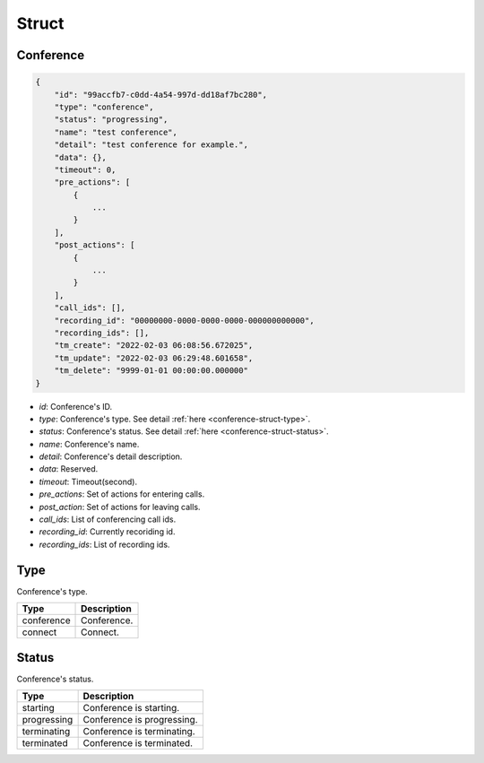 .. _conference-struct:

Struct
======

.. _conference-struct-conference:

Conference
----------

.. code::

    {
        "id": "99accfb7-c0dd-4a54-997d-dd18af7bc280",
        "type": "conference",
        "status": "progressing",
        "name": "test conference",
        "detail": "test conference for example.",
        "data": {},
        "timeout": 0,
        "pre_actions": [
            {
                ...
            }
        ],
        "post_actions": [
            {
                ...
            }
        ],
        "call_ids": [],
        "recording_id": "00000000-0000-0000-0000-000000000000",
        "recording_ids": [],
        "tm_create": "2022-02-03 06:08:56.672025",
        "tm_update": "2022-02-03 06:29:48.601658",
        "tm_delete": "9999-01-01 00:00:00.000000"
    }

* *id*: Conference's ID.
* *type*: Conference's type. See detail :ref:`here <conference-struct-type>`.
* *status*: Conference's status. See detail :ref:`here <conference-struct-status>`.
* *name*: Conference's name.
* *detail*: Conference's detail description.
* *data*: Reserved.
* *timeout*: Timeout(second).
* *pre_actions*: Set of actions for entering calls.
* *post_action*: Set of actions for leaving calls.
* *call_ids*: List of conferencing call ids.
* *recording_id*: Currently recoriding id.
* *recording_ids*: List of recording ids.

.. _conference-struct-type:

Type
----
Conference's type.

========== ==============
Type       Description
========== ==============
conference Conference.
connect    Connect.
========== ==============

.. _conference-struct-status:

Status
------
Conference's status.

=========== ==============
Type        Description
=========== ==============
starting    Conference is starting.
progressing Conference is progressing.
terminating Conference is terminating.
terminated  Conference is terminated.
=========== ==============

